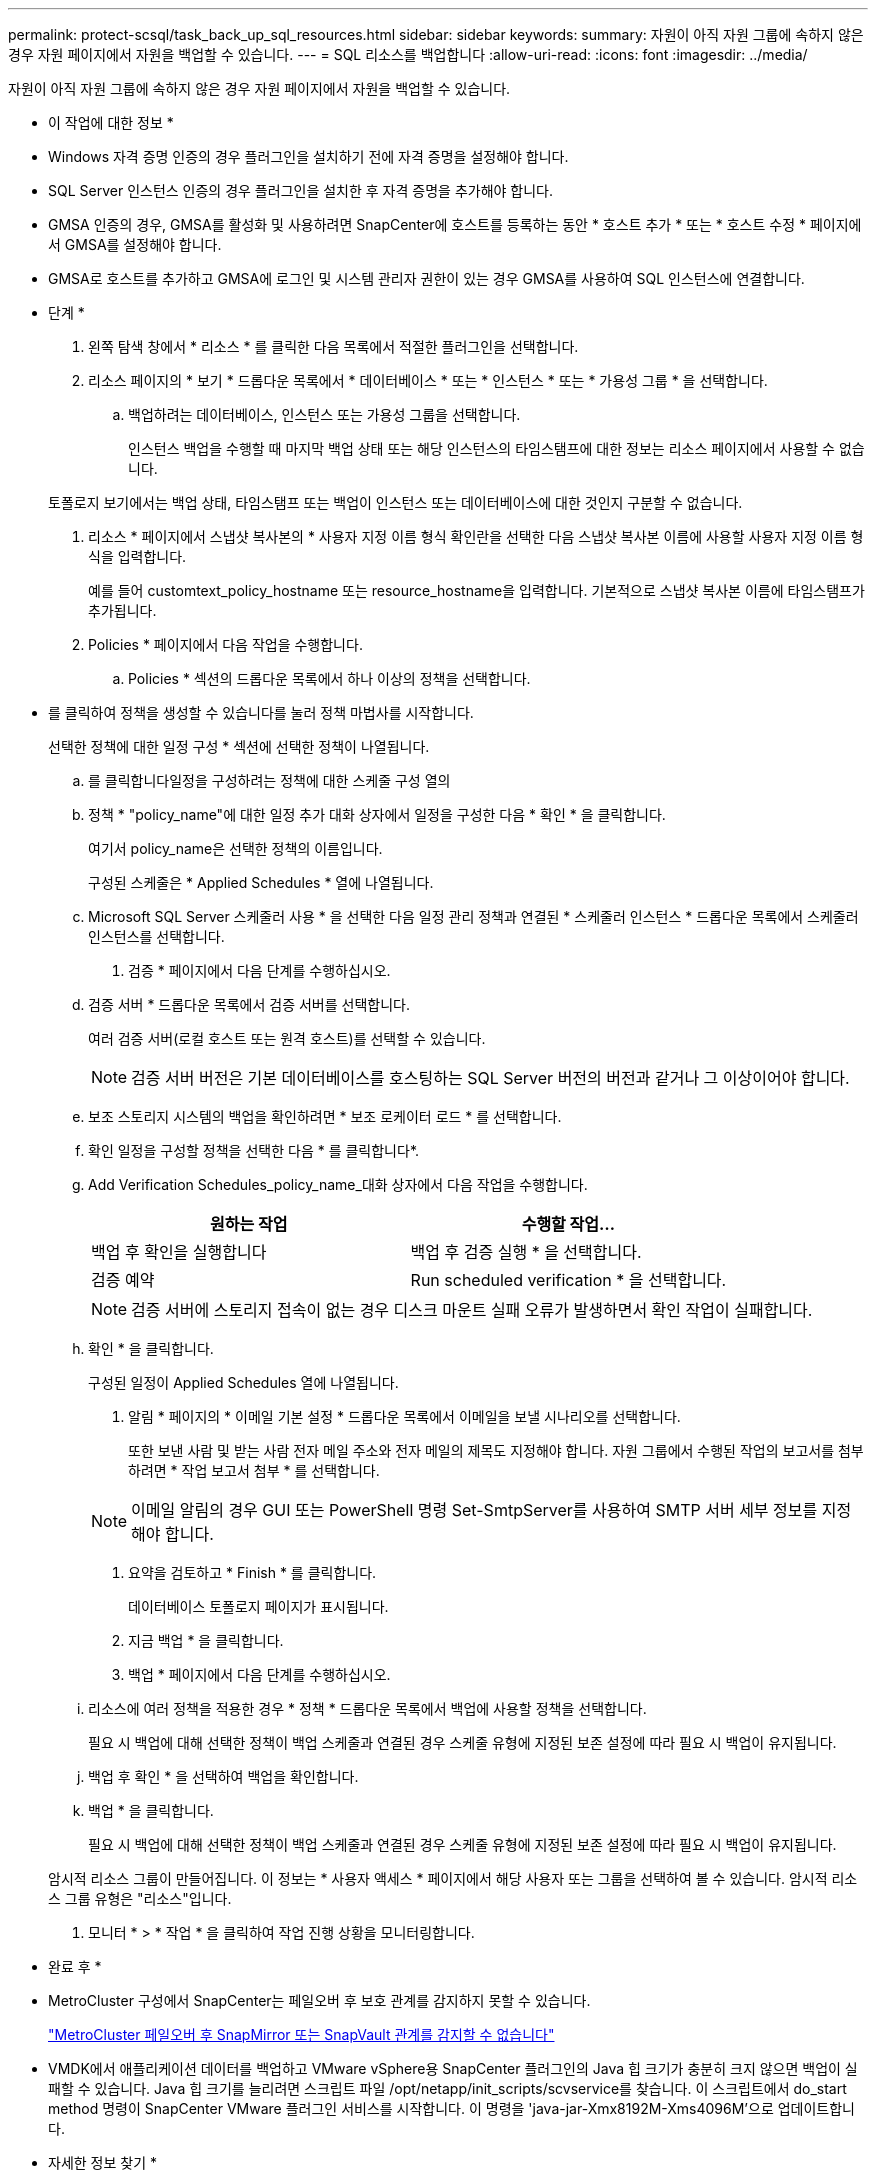 ---
permalink: protect-scsql/task_back_up_sql_resources.html 
sidebar: sidebar 
keywords:  
summary: 자원이 아직 자원 그룹에 속하지 않은 경우 자원 페이지에서 자원을 백업할 수 있습니다. 
---
= SQL 리소스를 백업합니다
:allow-uri-read: 
:icons: font
:imagesdir: ../media/


[role="lead"]
자원이 아직 자원 그룹에 속하지 않은 경우 자원 페이지에서 자원을 백업할 수 있습니다.

* 이 작업에 대한 정보 *

* Windows 자격 증명 인증의 경우 플러그인을 설치하기 전에 자격 증명을 설정해야 합니다.
* SQL Server 인스턴스 인증의 경우 플러그인을 설치한 후 자격 증명을 추가해야 합니다.
* GMSA 인증의 경우, GMSA를 활성화 및 사용하려면 SnapCenter에 호스트를 등록하는 동안 * 호스트 추가 * 또는 * 호스트 수정 * 페이지에서 GMSA를 설정해야 합니다.
* GMSA로 호스트를 추가하고 GMSA에 로그인 및 시스템 관리자 권한이 있는 경우 GMSA를 사용하여 SQL 인스턴스에 연결합니다.


* 단계 *

. 왼쪽 탐색 창에서 * 리소스 * 를 클릭한 다음 목록에서 적절한 플러그인을 선택합니다.
. 리소스 페이지의 * 보기 * 드롭다운 목록에서 * 데이터베이스 * 또는 * 인스턴스 * 또는 * 가용성 그룹 * 을 선택합니다.
+
.. 백업하려는 데이터베이스, 인스턴스 또는 가용성 그룹을 선택합니다.
+
인스턴스 백업을 수행할 때 마지막 백업 상태 또는 해당 인스턴스의 타임스탬프에 대한 정보는 리소스 페이지에서 사용할 수 없습니다.

+
토폴로지 보기에서는 백업 상태, 타임스탬프 또는 백업이 인스턴스 또는 데이터베이스에 대한 것인지 구분할 수 없습니다.



. 리소스 * 페이지에서 스냅샷 복사본의 * 사용자 지정 이름 형식 확인란을 선택한 다음 스냅샷 복사본 이름에 사용할 사용자 지정 이름 형식을 입력합니다.
+
예를 들어 customtext_policy_hostname 또는 resource_hostname을 입력합니다. 기본적으로 스냅샷 복사본 이름에 타임스탬프가 추가됩니다.

. Policies * 페이지에서 다음 작업을 수행합니다.
+
.. Policies * 섹션의 드롭다운 목록에서 하나 이상의 정책을 선택합니다.
+
* 를 클릭하여 정책을 생성할 수 있습니다image:../media/add_policy_from_resourcegroup.gif[""]를 눌러 정책 마법사를 시작합니다.

+
선택한 정책에 대한 일정 구성 * 섹션에 선택한 정책이 나열됩니다.

.. 를 클릭합니다image:../media/add_policy_from_resourcegroup.gif[""]일정을 구성하려는 정책에 대한 스케줄 구성 열의
.. 정책 * "policy_name"에 대한 일정 추가 대화 상자에서 일정을 구성한 다음 * 확인 * 을 클릭합니다.
+
여기서 policy_name은 선택한 정책의 이름입니다.

+
구성된 스케줄은 * Applied Schedules * 열에 나열됩니다.

.. Microsoft SQL Server 스케줄러 사용 * 을 선택한 다음 일정 관리 정책과 연결된 * 스케줄러 인스턴스 * 드롭다운 목록에서 스케줄러 인스턴스를 선택합니다.


. 검증 * 페이지에서 다음 단계를 수행하십시오.
+
.. 검증 서버 * 드롭다운 목록에서 검증 서버를 선택합니다.
+
여러 검증 서버(로컬 호스트 또는 원격 호스트)를 선택할 수 있습니다.

+

NOTE: 검증 서버 버전은 기본 데이터베이스를 호스팅하는 SQL Server 버전의 버전과 같거나 그 이상이어야 합니다.

.. 보조 스토리지 시스템의 백업을 확인하려면 * 보조 로케이터 로드 * 를 선택합니다.
.. 확인 일정을 구성할 정책을 선택한 다음 * 를 클릭합니다image:../media/add_policy_from_resourcegroup.gif[""]*.
.. Add Verification Schedules_policy_name_대화 상자에서 다음 작업을 수행합니다.
+
|===
| 원하는 작업 | 수행할 작업... 


 a| 
백업 후 확인을 실행합니다
 a| 
백업 후 검증 실행 * 을 선택합니다.



 a| 
검증 예약
 a| 
Run scheduled verification * 을 선택합니다.

|===
+

NOTE: 검증 서버에 스토리지 접속이 없는 경우 디스크 마운트 실패 오류가 발생하면서 확인 작업이 실패합니다.

.. 확인 * 을 클릭합니다.
+
구성된 일정이 Applied Schedules 열에 나열됩니다.



. 알림 * 페이지의 * 이메일 기본 설정 * 드롭다운 목록에서 이메일을 보낼 시나리오를 선택합니다.
+
또한 보낸 사람 및 받는 사람 전자 메일 주소와 전자 메일의 제목도 지정해야 합니다. 자원 그룹에서 수행된 작업의 보고서를 첨부하려면 * 작업 보고서 첨부 * 를 선택합니다.

+

NOTE: 이메일 알림의 경우 GUI 또는 PowerShell 명령 Set-SmtpServer를 사용하여 SMTP 서버 세부 정보를 지정해야 합니다.

. 요약을 검토하고 * Finish * 를 클릭합니다.
+
데이터베이스 토폴로지 페이지가 표시됩니다.

. 지금 백업 * 을 클릭합니다.
. 백업 * 페이지에서 다음 단계를 수행하십시오.
+
.. 리소스에 여러 정책을 적용한 경우 * 정책 * 드롭다운 목록에서 백업에 사용할 정책을 선택합니다.
+
필요 시 백업에 대해 선택한 정책이 백업 스케줄과 연결된 경우 스케줄 유형에 지정된 보존 설정에 따라 필요 시 백업이 유지됩니다.

.. 백업 후 확인 * 을 선택하여 백업을 확인합니다.
.. 백업 * 을 클릭합니다.
+
필요 시 백업에 대해 선택한 정책이 백업 스케줄과 연결된 경우 스케줄 유형에 지정된 보존 설정에 따라 필요 시 백업이 유지됩니다.

+
암시적 리소스 그룹이 만들어집니다. 이 정보는 * 사용자 액세스 * 페이지에서 해당 사용자 또는 그룹을 선택하여 볼 수 있습니다. 암시적 리소스 그룹 유형은 "리소스"입니다.



. 모니터 * > * 작업 * 을 클릭하여 작업 진행 상황을 모니터링합니다.


* 완료 후 *

* MetroCluster 구성에서 SnapCenter는 페일오버 후 보호 관계를 감지하지 못할 수 있습니다.
+
https://kb.netapp.com/Advice_and_Troubleshooting/Data_Protection_and_Security/SnapCenter/Unable_to_detect_SnapMirror_or_SnapVault_relationship_after_MetroCluster_failover["MetroCluster 페일오버 후 SnapMirror 또는 SnapVault 관계를 감지할 수 없습니다"]

* VMDK에서 애플리케이션 데이터를 백업하고 VMware vSphere용 SnapCenter 플러그인의 Java 힙 크기가 충분히 크지 않으면 백업이 실패할 수 있습니다. Java 힙 크기를 늘리려면 스크립트 파일 /opt/netapp/init_scripts/scvservice를 찾습니다. 이 스크립트에서 do_start method 명령이 SnapCenter VMware 플러그인 서비스를 시작합니다. 이 명령을 'java-jar-Xmx8192M-Xms4096M'으로 업데이트합니다.


* 자세한 정보 찾기 *

link:task_create_backup_policies_for_sql_server_databases.html["SQL Server 데이터베이스에 대한 백업 정책을 생성합니다"]

link:task_back_up_resources_using_powershell_cmdlets_for_sql.html["PowerShell cmdlet을 사용하여 리소스를 백업합니다"]

https://kb.netapp.com/Advice_and_Troubleshooting/Data_Protection_and_Security/SnapCenter/Clone_operation_might_fail_or_take_longer_time_to_complete_with_default_TCP_TIMEOUT_value["TCP_TIMEOUT의 지연으로 인해 MySQL 연결 오류로 인해 백업 작업이 실패합니다"]

https://kb.netapp.com/Advice_and_Troubleshooting/Data_Protection_and_Security/SnapCenter/Backup_fails_with_Windows_scheduler_error["Windows 스케줄러 오류로 인해 백업이 실패합니다"]

https://kb.netapp.com/Advice_and_Troubleshooting/Data_Protection_and_Security/SnapCenter/Quiesce_or_grouping_resources_operations_fail["리소스 중지 또는 그룹화 작업이 실패했습니다"]
